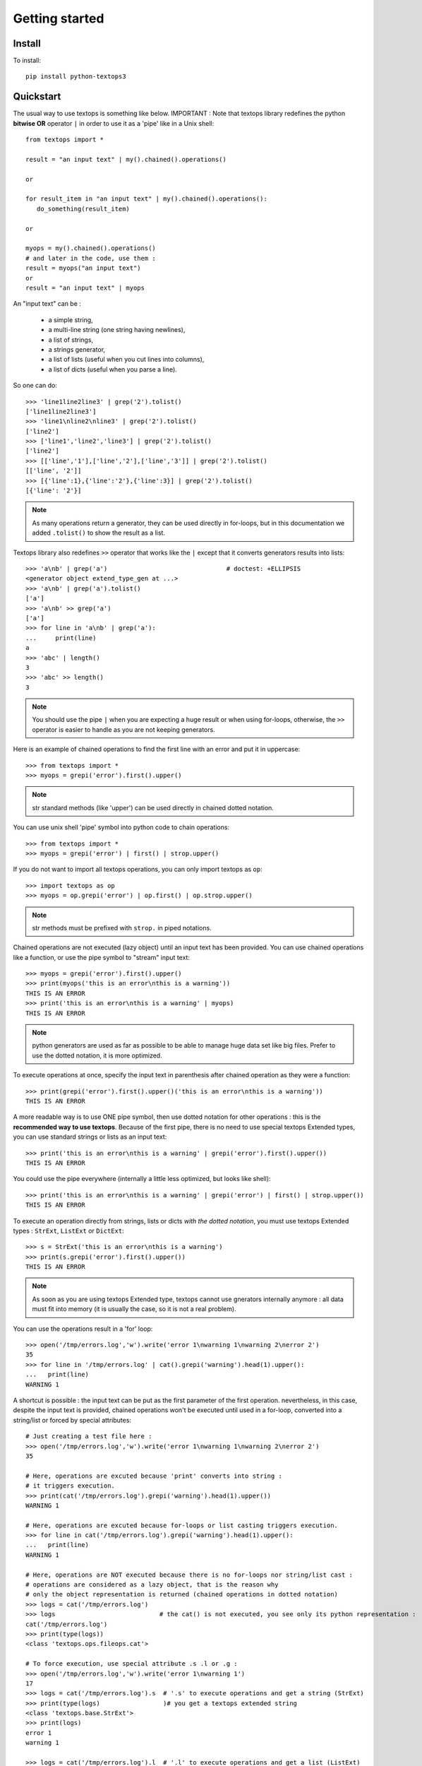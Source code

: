 ..
   Created : 2015-11-04

   @author: Eric Lapouyade


===============
Getting started
===============


Install
-------

To install::

    pip install python-textops3

Quickstart
----------

The usual way to use textops is something like below. IMPORTANT : Note that textops library redefines
the python **bitwise OR** operator ``|`` in order to use it as a 'pipe' like in a Unix shell::

   from textops import *

   result = "an input text" | my().chained().operations()

   or

   for result_item in "an input text" | my().chained().operations():
      do_something(result_item)

   or

   myops = my().chained().operations()
   # and later in the code, use them :
   result = myops("an input text")
   or
   result = "an input text" | myops

An "input text" can be :

   * a simple string,
   * a multi-line string (one string having newlines),
   * a list of strings,
   * a strings generator,
   * a list of lists (useful when you cut lines into columns),
   * a list of dicts (useful when you parse a line).

So one can do::

   >>> 'line1line2line3' | grep('2').tolist()
   ['line1line2line3']
   >>> 'line1\nline2\nline3' | grep('2').tolist()
   ['line2']
   >>> ['line1','line2','line3'] | grep('2').tolist()
   ['line2']
   >>> [['line','1'],['line','2'],['line','3']] | grep('2').tolist()
   [['line', '2']]
   >>> [{'line':1},{'line':'2'},{'line':3}] | grep('2').tolist()
   [{'line': '2'}]

.. note::

   As many operations return a generator, they can be used directly in for-loops, but in this
   documentation we added ``.tolist()`` to show the result as a list.

Textops library also redefines ``>>`` operator that works like the ``|`` except that it converts
generators results into lists::

   >>> 'a\nb' | grep('a')                                # doctest: +ELLIPSIS
   <generator object extend_type_gen at ...>
   >>> 'a\nb' | grep('a').tolist()
   ['a']
   >>> 'a\nb' >> grep('a')
   ['a']
   >>> for line in 'a\nb' | grep('a'):
   ...     print(line)
   a
   >>> 'abc' | length()
   3
   >>> 'abc' >> length()
   3

.. note::

   You should use the pipe ``|`` when you are expecting a huge result or when using for-loops,
   otherwise, the ``>>`` operator is easier to handle as you are not keeping generators.

Here is an example of chained operations to find the first line with an error and put it in uppercase::

   >>> from textops import *
   >>> myops = grepi('error').first().upper()

.. note::

   str standard methods (like 'upper') can be used directly in chained dotted notation.

You can use unix shell 'pipe' symbol into python code to chain operations::

   >>> from textops import *
   >>> myops = grepi('error') | first() | strop.upper()

If you do not want to import all textops operations, you can only import textops as ``op``::

   >>> import textops as op
   >>> myops = op.grepi('error') | op.first() | op.strop.upper()

.. note::

   str methods must be prefixed with ``strop.`` in piped notations.

Chained operations are not executed (lazy object) until an input text has been provided. You can
use chained operations like a function, or use the pipe symbol to "stream" input text::

   >>> myops = grepi('error').first().upper()
   >>> print(myops('this is an error\nthis is a warning'))
   THIS IS AN ERROR
   >>> print('this is an error\nthis is a warning' | myops)
   THIS IS AN ERROR

.. note::

   python generators are used as far as possible to be able to manage huge data set like big files.
   Prefer to use the dotted notation, it is more optimized.

To execute operations at once, specify the input text in parenthesis after chained operation as they were a function::

   >>> print(grepi('error').first().upper()('this is an error\nthis is a warning'))
   THIS IS AN ERROR

A more readable way is to use ONE pipe symbol, then use dotted notation for other operations :
this is the **recommended way to use textops**. Because of the first pipe, there is no need to use
special textops Extended types, you can use standard strings or lists as an input text::

   >>> print('this is an error\nthis is a warning' | grepi('error').first().upper())
   THIS IS AN ERROR

You could use the pipe everywhere (internally a little less optimized, but looks like shell)::

   >>> print('this is an error\nthis is a warning' | grepi('error') | first() | strop.upper())
   THIS IS AN ERROR

To execute an operation directly from strings, lists or dicts *with the dotted notation*,
you must use textops Extended types : ``StrExt``, ``ListExt`` or ``DictExt``::

   >>> s = StrExt('this is an error\nthis is a warning')
   >>> print(s.grepi('error').first().upper())
   THIS IS AN ERROR

.. note::

   As soon as you are using textops Extended type, textops cannot use gnerators internally anymore :
   all data must fit into memory (it is usually the case, so it is not a real problem).

You can use the operations result in a 'for' loop::

   >>> open('/tmp/errors.log','w').write('error 1\nwarning 1\nwarning 2\nerror 2')
   35
   >>> for line in '/tmp/errors.log' | cat().grepi('warning').head(1).upper():
   ...   print(line)
   WARNING 1

A shortcut is possible : the input text can be put as the first parameter of the first operation.
nevertheless, in this case, despite the input text is provided, chained operations won't be executed
until used in a for-loop, converted into a string/list or forced by special attributes::

   # Just creating a test file here :
   >>> open('/tmp/errors.log','w').write('error 1\nwarning 1\nwarning 2\nerror 2')
   35

   # Here, operations are excuted because 'print' converts into string :
   # it triggers execution.
   >>> print(cat('/tmp/errors.log').grepi('warning').head(1).upper())
   WARNING 1

   # Here, operations are excuted because for-loops or list casting triggers execution.
   >>> for line in cat('/tmp/errors.log').grepi('warning').head(1).upper():
   ...   print(line)
   WARNING 1

   # Here, operations are NOT executed because there is no for-loops nor string/list cast :
   # operations are considered as a lazy object, that is the reason why
   # only the object representation is returned (chained operations in dotted notation)
   >>> logs = cat('/tmp/errors.log')
   >>> logs                            # the cat() is not executed, you see only its python representation :
   cat('/tmp/errors.log')
   >>> print(type(logs))
   <class 'textops.ops.fileops.cat'>

   # To force execution, use special attribute .s .l or .g :
   >>> open('/tmp/errors.log','w').write('error 1\nwarning 1')
   17
   >>> logs = cat('/tmp/errors.log').s  # '.s' to execute operations and get a string (StrExt)
   >>> print(type(logs)                 )# you get a textops extended string
   <class 'textops.base.StrExt'>
   >>> print(logs)
   error 1
   warning 1

   >>> logs = cat('/tmp/errors.log').l  # '.l' to execute operations and get a list (ListExt)
   >>> print(type(logs))
   <class 'textops.base.ListExt'>
   >>> print(logs)
   ['error 1', 'warning 1']

   >>> logs = cat('/tmp/errors.log').g  # '.g' to execute operations and get a generator
   >>> print(type(logs))
   <class 'generator'>
   >>> print(list(logs))
   ['error 1', 'warning 1']

.. note::

   | ``.s`` : execute operations and get a string
   | ``.l`` : execute operations and get a list of strings
   | ``.g`` : execute operations and get a generator of strings

your input text can be a list::

   >>> print(['this is an error','this is a warning'] | grepi('error').first().upper())
   THIS IS AN ERROR

textops works also on list of lists (you can optionally grep on a specific column)::

   >>> l = ListExt([['this is an','error'],['this is a','warning']])
   >>> print(l.grepi('error',1).first().upper())
   ['THIS IS AN', 'ERROR']

... or a list of dicts (you can optionally grep on a specific key)::

   >>> l = ListExt([{ 'msg':'this is an', 'level':'error'},
   ... {'msg':'this is a','level':'warning'}])
   >>> print(l.grepi('error','level').first())
   {'msg': 'this is an', 'level': 'error'}

textops provides DictExt class that has got the attribute access functionnality::

   >>> d = DictExt({ 'a' : { 'b' : 'this is an error\nthis is a warning'}})
   >>> print(d.a.b.grepi('error').first().upper())
   THIS IS AN ERROR

If attributes are reserved or contains space, one can use normal form::

   >>> d = DictExt({ 'this' : { 'is' : { 'a' : {'very deep' : { 'dict' : 'yes it is'}}}}})
   >>> print(d.this['is'].a['very deep'].dict)
   yes it is

You can use dotted notation for setting information in dict BUT only on one level at a time::

   >>> d = DictExt()
   >>> d.a = DictExt()
   >>> d.a.b = 'this is my logging data'
   >>> print(d)
   {'a': {'b': 'this is my logging data'}}

You saw ``cat``, ``grep``, ``first``, ``head`` and ``upper``, but there are many more operations available.

Read The Fabulous Manual !

Run tests
---------

Many doctests as been developped, you can run them this way::

   cd tests
   python ./runtests.py

Build documentation
-------------------

An already compiled and up-to-date documentation should be available `here <http://python-textops3.readthedocs.org>`_.
Nevertheless, one can build the documentation :

For HTML::

   cd docs
   make html
   cd _build/html
   firefox ./index.html

For PDF, you may have to install some linux packages::

   sudo apt-get install texlive-latex-recommended texlive-latex-extra
   sudo apt-get install texlive-latex-base preview-latex-style lacheck tipa

   cd docs
   make latexpdf
   cd _build/latex
   evince python-textops3.pdf   (evince is a PDF reader)

* :ref:`genindex`
* :ref:`modindex`
* :ref:`search`

